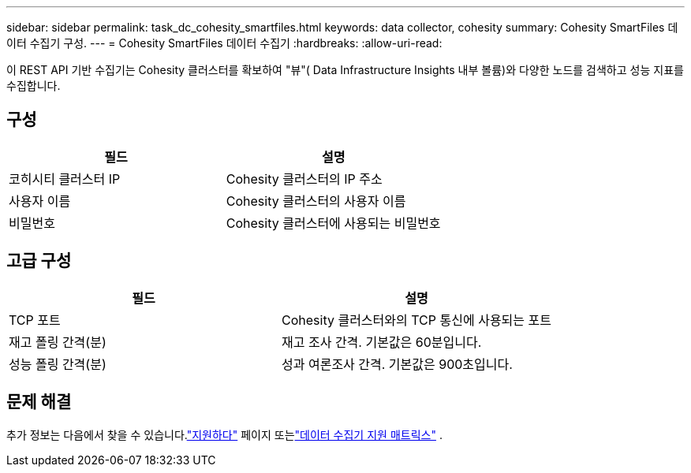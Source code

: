 ---
sidebar: sidebar 
permalink: task_dc_cohesity_smartfiles.html 
keywords: data collector, cohesity 
summary: Cohesity SmartFiles 데이터 수집기 구성. 
---
= Cohesity SmartFiles 데이터 수집기
:hardbreaks:
:allow-uri-read: 


[role="lead"]
이 REST API 기반 수집기는 Cohesity 클러스터를 확보하여 "뷰"( Data Infrastructure Insights 내부 볼륨)와 다양한 노드를 검색하고 성능 지표를 수집합니다.



== 구성

[cols="2*"]
|===
| 필드 | 설명 


| 코히시티 클러스터 IP | Cohesity 클러스터의 IP 주소 


| 사용자 이름 | Cohesity 클러스터의 사용자 이름 


| 비밀번호 | Cohesity 클러스터에 사용되는 비밀번호 
|===


== 고급 구성

[cols="2*"]
|===
| 필드 | 설명 


| TCP 포트 | Cohesity 클러스터와의 TCP 통신에 사용되는 포트 


| 재고 폴링 간격(분) | 재고 조사 간격. 기본값은 60분입니다. 


| 성능 폴링 간격(분) | 성과 여론조사 간격. 기본값은 900초입니다. 
|===


== 문제 해결

추가 정보는 다음에서 찾을 수 있습니다.link:concept_requesting_support.html["지원하다"] 페이지 또는link:reference_data_collector_support_matrix.html["데이터 수집기 지원 매트릭스"] .
